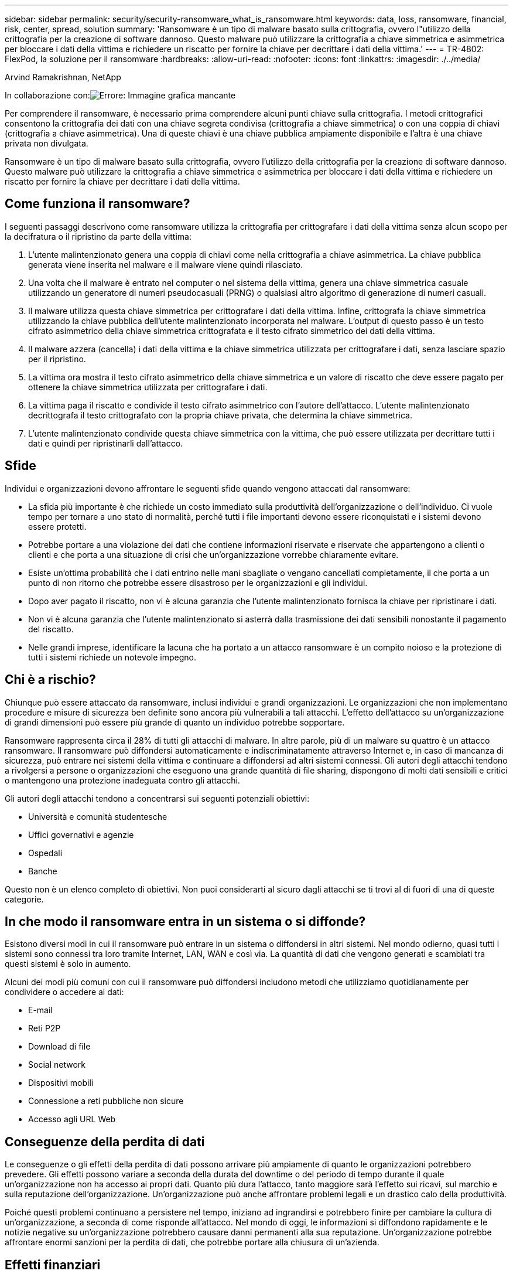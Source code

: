 ---
sidebar: sidebar 
permalink: security/security-ransomware_what_is_ransomware.html 
keywords: data, loss, ransomware, financial, risk, center, spread, solution 
summary: 'Ransomware è un tipo di malware basato sulla crittografia, ovvero l"utilizzo della crittografia per la creazione di software dannoso. Questo malware può utilizzare la crittografia a chiave simmetrica e asimmetrica per bloccare i dati della vittima e richiedere un riscatto per fornire la chiave per decrittare i dati della vittima.' 
---
= TR-4802: FlexPod, la soluzione per il ransomware
:hardbreaks:
:allow-uri-read: 
:nofooter: 
:icons: font
:linkattrs: 
:imagesdir: ./../media/


Arvind Ramakrishnan, NetApp

In collaborazione con:image:cisco logo.png["Errore: Immagine grafica mancante"]

[role="lead"]
Per comprendere il ransomware, è necessario prima comprendere alcuni punti chiave sulla crittografia. I metodi crittografici consentono la crittografia dei dati con una chiave segreta condivisa (crittografia a chiave simmetrica) o con una coppia di chiavi (crittografia a chiave asimmetrica). Una di queste chiavi è una chiave pubblica ampiamente disponibile e l'altra è una chiave privata non divulgata.

Ransomware è un tipo di malware basato sulla crittografia, ovvero l'utilizzo della crittografia per la creazione di software dannoso. Questo malware può utilizzare la crittografia a chiave simmetrica e asimmetrica per bloccare i dati della vittima e richiedere un riscatto per fornire la chiave per decrittare i dati della vittima.



== Come funziona il ransomware?

I seguenti passaggi descrivono come ransomware utilizza la crittografia per crittografare i dati della vittima senza alcun scopo per la decifratura o il ripristino da parte della vittima:

. L'utente malintenzionato genera una coppia di chiavi come nella crittografia a chiave asimmetrica. La chiave pubblica generata viene inserita nel malware e il malware viene quindi rilasciato.
. Una volta che il malware è entrato nel computer o nel sistema della vittima, genera una chiave simmetrica casuale utilizzando un generatore di numeri pseudocasuali (PRNG) o qualsiasi altro algoritmo di generazione di numeri casuali.
. Il malware utilizza questa chiave simmetrica per crittografare i dati della vittima. Infine, crittografa la chiave simmetrica utilizzando la chiave pubblica dell'utente malintenzionato incorporata nel malware. L'output di questo passo è un testo cifrato asimmetrico della chiave simmetrica crittografata e il testo cifrato simmetrico dei dati della vittima.
. Il malware azzera (cancella) i dati della vittima e la chiave simmetrica utilizzata per crittografare i dati, senza lasciare spazio per il ripristino.
. La vittima ora mostra il testo cifrato asimmetrico della chiave simmetrica e un valore di riscatto che deve essere pagato per ottenere la chiave simmetrica utilizzata per crittografare i dati.
. La vittima paga il riscatto e condivide il testo cifrato asimmetrico con l'autore dell'attacco. L'utente malintenzionato decrittografa il testo crittografato con la propria chiave privata, che determina la chiave simmetrica.
. L'utente malintenzionato condivide questa chiave simmetrica con la vittima, che può essere utilizzata per decrittare tutti i dati e quindi per ripristinarli dall'attacco.




== Sfide

Individui e organizzazioni devono affrontare le seguenti sfide quando vengono attaccati dal ransomware:

* La sfida più importante è che richiede un costo immediato sulla produttività dell'organizzazione o dell'individuo. Ci vuole tempo per tornare a uno stato di normalità, perché tutti i file importanti devono essere riconquistati e i sistemi devono essere protetti.
* Potrebbe portare a una violazione dei dati che contiene informazioni riservate e riservate che appartengono a clienti o clienti e che porta a una situazione di crisi che un'organizzazione vorrebbe chiaramente evitare.
* Esiste un'ottima probabilità che i dati entrino nelle mani sbagliate o vengano cancellati completamente, il che porta a un punto di non ritorno che potrebbe essere disastroso per le organizzazioni e gli individui.
* Dopo aver pagato il riscatto, non vi è alcuna garanzia che l'utente malintenzionato fornisca la chiave per ripristinare i dati.
* Non vi è alcuna garanzia che l'utente malintenzionato si asterrà dalla trasmissione dei dati sensibili nonostante il pagamento del riscatto.
* Nelle grandi imprese, identificare la lacuna che ha portato a un attacco ransomware è un compito noioso e la protezione di tutti i sistemi richiede un notevole impegno.




== Chi è a rischio?

Chiunque può essere attaccato da ransomware, inclusi individui e grandi organizzazioni. Le organizzazioni che non implementano procedure e misure di sicurezza ben definite sono ancora più vulnerabili a tali attacchi. L'effetto dell'attacco su un'organizzazione di grandi dimensioni può essere più grande di quanto un individuo potrebbe sopportare.

Ransomware rappresenta circa il 28% di tutti gli attacchi di malware. In altre parole, più di un malware su quattro è un attacco ransomware. Il ransomware può diffondersi automaticamente e indiscriminatamente attraverso Internet e, in caso di mancanza di sicurezza, può entrare nei sistemi della vittima e continuare a diffondersi ad altri sistemi connessi. Gli autori degli attacchi tendono a rivolgersi a persone o organizzazioni che eseguono una grande quantità di file sharing, dispongono di molti dati sensibili e critici o mantengono una protezione inadeguata contro gli attacchi.

Gli autori degli attacchi tendono a concentrarsi sui seguenti potenziali obiettivi:

* Università e comunità studentesche
* Uffici governativi e agenzie
* Ospedali
* Banche


Questo non è un elenco completo di obiettivi. Non puoi considerarti al sicuro dagli attacchi se ti trovi al di fuori di una di queste categorie.



== In che modo il ransomware entra in un sistema o si diffonde?

Esistono diversi modi in cui il ransomware può entrare in un sistema o diffondersi in altri sistemi. Nel mondo odierno, quasi tutti i sistemi sono connessi tra loro tramite Internet, LAN, WAN e così via. La quantità di dati che vengono generati e scambiati tra questi sistemi è solo in aumento.

Alcuni dei modi più comuni con cui il ransomware può diffondersi includono metodi che utilizziamo quotidianamente per condividere o accedere ai dati:

* E-mail
* Reti P2P
* Download di file
* Social network
* Dispositivi mobili
* Connessione a reti pubbliche non sicure
* Accesso agli URL Web




== Conseguenze della perdita di dati

Le conseguenze o gli effetti della perdita di dati possono arrivare più ampiamente di quanto le organizzazioni potrebbero prevedere. Gli effetti possono variare a seconda della durata del downtime o del periodo di tempo durante il quale un'organizzazione non ha accesso ai propri dati. Quanto più dura l'attacco, tanto maggiore sarà l'effetto sui ricavi, sul marchio e sulla reputazione dell'organizzazione. Un'organizzazione può anche affrontare problemi legali e un drastico calo della produttività.

Poiché questi problemi continuano a persistere nel tempo, iniziano ad ingrandirsi e potrebbero finire per cambiare la cultura di un'organizzazione, a seconda di come risponde all'attacco. Nel mondo di oggi, le informazioni si diffondono rapidamente e le notizie negative su un'organizzazione potrebbero causare danni permanenti alla sua reputazione. Un'organizzazione potrebbe affrontare enormi sanzioni per la perdita di dati, che potrebbe portare alla chiusura di un'azienda.



== Effetti finanziari

Secondo un recente https://www.mcafee.com/enterprise/en-us/assets/executive-summaries/es-economic-impact-cybercrime.pdf["Report McAfee"^], I costi globali sostenuti a causa della criminalità informatica sono pari a circa 600 miliardi di dollari, pari a circa il 0.8% del PIL globale. Quando questo importo viene confrontato con la crescente economia mondiale di Internet di 4.2 trilioni di dollari, equivale a una tassa del 14% sulla crescita.

Ransomware prende una quota significativa di questo costo finanziario. Nel 2018, i costi sostenuti per gli attacchi ransomware sono stati di circa 8 miliardi di dollari―, un importo previsto per raggiungere i 11.5 miliardi di dollari nel 2019.



== Qual è la soluzione?

Il ripristino da un attacco ransomware con downtime minimo è possibile solo implementando un piano di disaster recovery proattivo. Avere la capacità di recuperare da un attacco è un bene, ma prevenire un attacco è l'ideale.

Sebbene vi siano diversi fronti che è necessario rivedere e correggere per prevenire un attacco, il componente principale che consente di prevenire o ripristinare da un attacco è il data center.

Il design del data center e le funzionalità che offre per proteggere gli end-point di rete, calcolo e storage svolgono un ruolo fondamentale nella creazione di un ambiente sicuro per le operazioni quotidiane. Questo documento mostra in che modo le funzionalità di un'infrastruttura di cloud ibrido FlexPod possono contribuire al rapido ripristino dei dati in caso di attacco e possono anche contribuire a prevenire del tutto gli attacchi.
